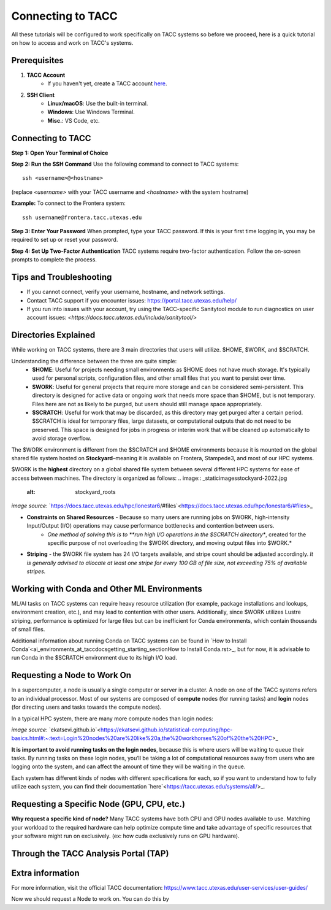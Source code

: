 Connecting to TACC
==================

All these tutorials will be configured to work specifically on TACC systems so before we proceed, here is a quick tutorial on how to access and work on TACC's systems.

Prerequisites
-------------
1. **TACC Account**  
    - If you haven't yet, create a TACC account `here <https://tacc.utexas.edu/portal/login?from=/portal/>`_.  

2. **SSH Client**  
    - **Linux/macOS**: Use the built-in terminal.  
    - **Windows**: Use Windows Terminal.
    - **Misc.**: VS Code, etc.

Connecting to TACC
------------------
**Step 1: Open Your Terminal of Choice**  
   
**Step 2: Run the SSH Command**  
Use the following command to connect to TACC systems:

:: 

    ssh <username>@<hostname>

(replace `<username>` with your TACC username and `<hostname>` with the system hostname)

**Example:**
To connect to the Frontera system:

::

    ssh username@frontera.tacc.utexas.edu

**Step 3: Enter Your Password**  
When prompted, type your TACC password. If this is your first time logging in, you may be required to set up or reset your password.

**Step 4: Set Up Two-Factor Authentication**  
TACC systems require two-factor authentication. Follow the on-screen prompts to complete the process.

Tips and Troubleshooting
------------------------
- If you cannot connect, verify your username, hostname, and network settings.
- Contact TACC support if you encounter issues: `<https://portal.tacc.utexas.edu/help/>`_
- If you run into issues with your account, try using the TACC-specific Sanitytool module to run diagnostics on user account issues: `<https://docs.tacc.utexas.edu/include/sanitytool/>`

Directories Explained
---------------------

While working on TACC systems, there are 3 main directories that users will utilize. $HOME, $WORK, and $SCRATCH. 

Understanding the difference between the three are quite simple: 
    - **$HOME**: Useful for projects needing small environments as $HOME does not have much storage. It's typically used for personal scripts, configuration files, and other small files that you want to persist over time.
    - **$WORK**: Useful for general projects that require more storage and can be considered semi-persistent. This directory is designed for active data or ongoing work that needs more space than $HOME, but is not temporary. Files here are not as likely to be purged, but users should still manage space appropriately.
    - **$SCRATCH**: Useful for work that may be discarded, as this directory may get purged after a certain period. $SCRATCH is ideal for temporary files, large datasets, or computational outputs that do not need to be preserved. This space is designed for jobs in progress or interim work that will be cleaned up automatically to avoid storage overflow.

The $WORK environment is different from the $SCRATCH and $HOME environments because it is mounted on the global shared file system hosted on **Stockyard**–meaning it is available on Frontera, Stampede3, and most of our HPC systems.

$WORK is the **highest** directory on a global shared file system between several different HPC systems for ease of access between machines. The directory is organized as follows:
.. image:: _static\images\stockyard-2022.jpg
   :alt: stockyard_roots

*image source*: `https://docs.tacc.utexas.edu/hpc/lonestar6/#files`<https://docs.tacc.utexas.edu/hpc/lonestar6/#files>_

.. note:
    Because work is such a large environment shared between so many users, the following problems may emerge:

- **Constraints on Shared Resources** - Because so many users are running jobs on $WORK, high-intensity Input/Output (I/O) operations may cause performance bottlenecks and contention between users.
    - *One method of solving this is to **run high I/O operations in the $SCRATCH directory**, created for the specific purpose of not overloading the $WORK directory, and moving output files into $WORK.*
- **Striping** - the $WORK file system has 24 I/O targets available, and stripe count should be adjusted accordingly. *It is generally advised to allocate at least one stripe for every 100 GB of file size, not exceeding 75% of available stripes.*

Working with Conda and Other ML Environments
--------------------------------------------
ML/AI tasks on TACC systems can require heavy resource utilization (for example, package installations and lookups, environment creation, etc.), and may lead to contention with other users. Additionally, since $WORK utilizes Lustre striping, performance is optimized for large files but can be inefficient for Conda environments, which contain thousands of small files.

Additional information about running Conda on TACC systems can be found in `How to Install Conda`<ai_environments_at_tacc\docs\getting_starting_section\How to Install Conda.rst>_, but for now, it is advisable to run Conda in the $SCRATCH environment due to its high I/O load.

Requesting a Node to Work On
----------------------------
In a supercomputer, a node is usually a single computer or server in a cluster. A node on one of the TACC systems refers to an individual processor. Most of our systems are composed of **compute** nodes (for running tasks) and **login** nodes (for directing users and tasks towards the compute nodes).

In a typical HPC system, there are many more compute nodes than login nodes:

.. image:: _static\images\hpc-schematic.jpg
   :alt: stockyard_roots

*image source*: `ekatsevi.github.io`<https://ekatsevi.github.io/statistical-computing/hpc-basics.html#:~:text=Login%20nodes%20are%20like%20a,the%20workhorses%20of%20the%20HPC>_

**It is important to avoid running tasks on the login nodes**, because this is where users will be waiting to queue their tasks. By running tasks on these login nodes, you’ll be taking a lot of computational resources away from users who are logging onto the system, and can affect the amount of time they will be waiting in the queue.

Each system has different kinds of nodes with different specifications for each, so if you want to understand how to fully utilize each system, you can find their documentation `here`<https://tacc.utexas.edu/systems/all/>_.

Requesting a Specific Node (GPU, CPU, etc.)
-------------------------------------------

**Why request a specific kind of node?**
Many TACC systems have both CPU and GPU nodes available to use. Matching your workload to the required hardware can help optimize compute time and take advantage of specific resources that your software might run on exclusively. (ex: how cuda exclusively runs on GPU hardware).

Through the TACC Analysis Portal (TAP)
--------------------------------------



Extra information
-----------------
For more information, visit the official TACC documentation:
`<https://www.tacc.utexas.edu/user-services/user-guides/>`_


Now we should request a Node to work on. You can do this by 

